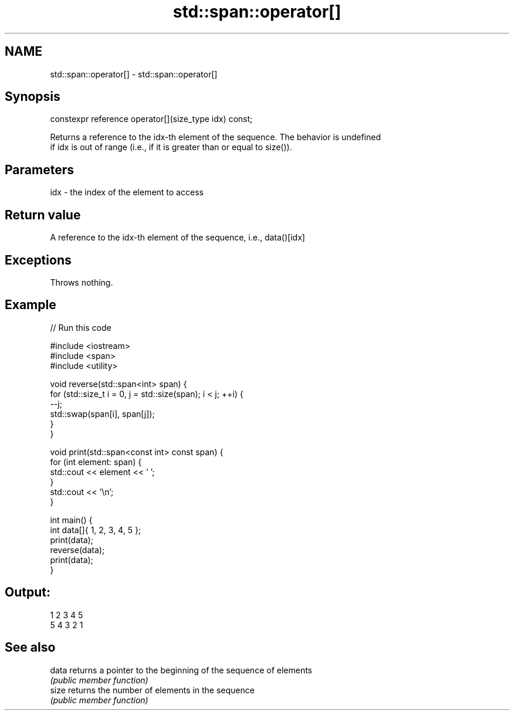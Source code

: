 .TH std::span::operator[] 3 "2021.11.17" "http://cppreference.com" "C++ Standard Libary"
.SH NAME
std::span::operator[] \- std::span::operator[]

.SH Synopsis
   constexpr reference operator[](size_type idx) const;

   Returns a reference to the idx-th element of the sequence. The behavior is undefined
   if idx is out of range (i.e., if it is greater than or equal to size()).

.SH Parameters

   idx - the index of the element to access

.SH Return value

   A reference to the idx-th element of the sequence, i.e., data()[idx]

.SH Exceptions

   Throws nothing.

.SH Example


// Run this code

 #include <iostream>
 #include <span>
 #include <utility>

 void reverse(std::span<int> span) {
     for (std::size_t i = 0, j = std::size(span); i < j; ++i) {
         --j;
         std::swap(span[i], span[j]);
     }
 }

 void print(std::span<const int> const span) {
     for (int element: span) {
         std::cout << element << ' ';
     }
     std::cout << '\\n';
 }

 int main() {
     int data[]{ 1, 2, 3, 4, 5 };
     print(data);
     reverse(data);
     print(data);
 }

.SH Output:

 1 2 3 4 5
 5 4 3 2 1

.SH See also

   data returns a pointer to the beginning of the sequence of elements
        \fI(public member function)\fP
   size returns the number of elements in the sequence
        \fI(public member function)\fP
